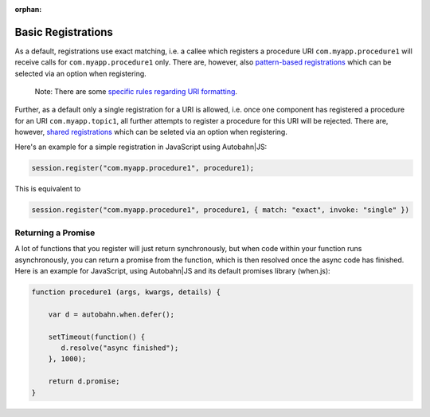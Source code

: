 :orphan:


Basic Registrations
===================

As a default, registrations use exact matching, i.e. a callee which
registers a procedure URI ``com.myapp.procedure1`` will receive calls
for ``com.myapp.procedure1`` only. There are, however, also
`pattern-based registrations <Pattern%20Based%20Registrations>`__ which
can be selected via an option when registering.

    Note: There are some `specific rules regarding URI
    formatting <URI%20Format>`__.

Further, as a default only a single registration for a URI is allowed,
i.e. once one component has registered a procedure for an URI
``com.myapp.topic1``, all further attempts to register a procedure for
this URI will be rejected. There are, however, `shared
registrations <Shared%20Registrations>`__ which can be seleted via an
option when registering.

Here's an example for a simple registration in JavaScript using
Autobahn\|JS:

.. code:: javascript

    session.register("com.myapp.procedure1", procedure1);

This is equivalent to

.. code:: javascript

    session.register("com.myapp.procedure1", procedure1, { match: "exact", invoke: "single" })

Returning a Promise
-------------------

A lot of functions that you register will just return synchronously, but
when code within your function runs asynchronously, you can return a
promise from the function, which is then resolved once the async code
has finished. Here is an example for JavaScript, using Autobahn\|JS and
its default promises library (when.js):

.. code:: javascript

    function procedure1 (args, kwargs, details) {

        var d = autobahn.when.defer();

        setTimeout(function() {
           d.resolve("async finished");
        }, 1000);

        return d.promise;
    }
